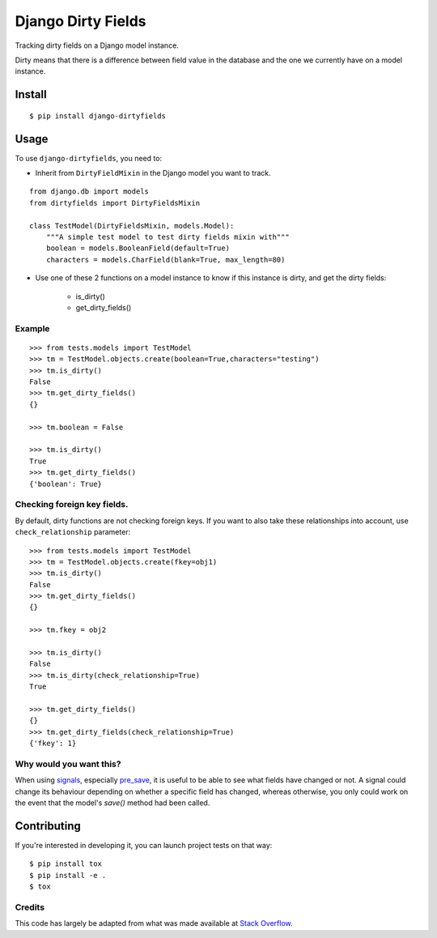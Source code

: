 ===================
Django Dirty Fields
===================

.. image:: https://badges.gitter.im/Join%20Chat.svg
   :alt: Join the chat at https://gitter.im/smn/django-dirtyfields
   :target: https://gitter.im/smn/django-dirtyfields?utm_source=badge&utm_medium=badge&utm_campaign=pr-badge&utm_content=badge
.. image:: https://travis-ci.org/smn/django-dirtyfields.svg?branch=develop
    :target: https://travis-ci.org/smn/django-dirtyfields?branch=develop
.. image:: https://coveralls.io/repos/smn/django-dirtyfields/badge.svg?branch=develop
   :target: https://coveralls.io/r/smn/django-dirtyfields?branch=develop

Tracking dirty fields on a Django model instance.

Dirty means that there is a difference between field value in the database and the one we currently have on a model instance.

Install
=======

::

    $ pip install django-dirtyfields


Usage
=====

To use ``django-dirtyfields``, you need to:

- Inherit from ``DirtyFieldMixin`` in the Django model you want to track.

::
    
    from django.db import models
    from dirtyfields import DirtyFieldsMixin

    class TestModel(DirtyFieldsMixin, models.Model):
        """A simple test model to test dirty fields mixin with"""
        boolean = models.BooleanField(default=True)
        characters = models.CharField(blank=True, max_length=80)

- Use one of these 2 functions on a model instance to know if this instance is dirty, and get the dirty fields:

    * is\_dirty()
    * get\_dirty\_fields()


Example
-------

::

    >>> from tests.models import TestModel
    >>> tm = TestModel.objects.create(boolean=True,characters="testing")
    >>> tm.is_dirty()
    False
    >>> tm.get_dirty_fields()
    {}

    >>> tm.boolean = False

    >>> tm.is_dirty()
    True
    >>> tm.get_dirty_fields()
    {'boolean': True}


Checking foreign key fields.
----------------------------
By default, dirty functions are not checking foreign keys. If you want to also take these relationships into account, use ``check_relationship`` parameter:

::

    >>> from tests.models import TestModel
    >>> tm = TestModel.objects.create(fkey=obj1)
    >>> tm.is_dirty()
    False
    >>> tm.get_dirty_fields()
    {}

    >>> tm.fkey = obj2

    >>> tm.is_dirty()
    False
    >>> tm.is_dirty(check_relationship=True)
    True

    >>> tm.get_dirty_fields()
    {}
    >>> tm.get_dirty_fields(check_relationship=True)
    {'fkey': 1}


Why would you want this?
------------------------

When using signals_, especially pre_save_, it is useful to be able to see what fields have changed or not. A signal could change its behaviour depending on whether a specific field has changed, whereas otherwise, you only could work on the event that the model's `save()` method had been called.


Contributing
============
If you're interested in developing it, you can launch project tests on that way:

::

    $ pip install tox
    $ pip install -e .
    $ tox


Credits
-------

This code has largely be adapted from what was made available at `Stack Overflow`_.

.. _Stack Overflow: http://stackoverflow.com/questions/110803/dirty-fields-in-django
.. _signals: http://docs.djangoproject.com/en/1.2/topics/signals/
.. _pre_save: http://docs.djangoproject.com/en/1.2/ref/signals/#django.db.models.signals.pre_save

